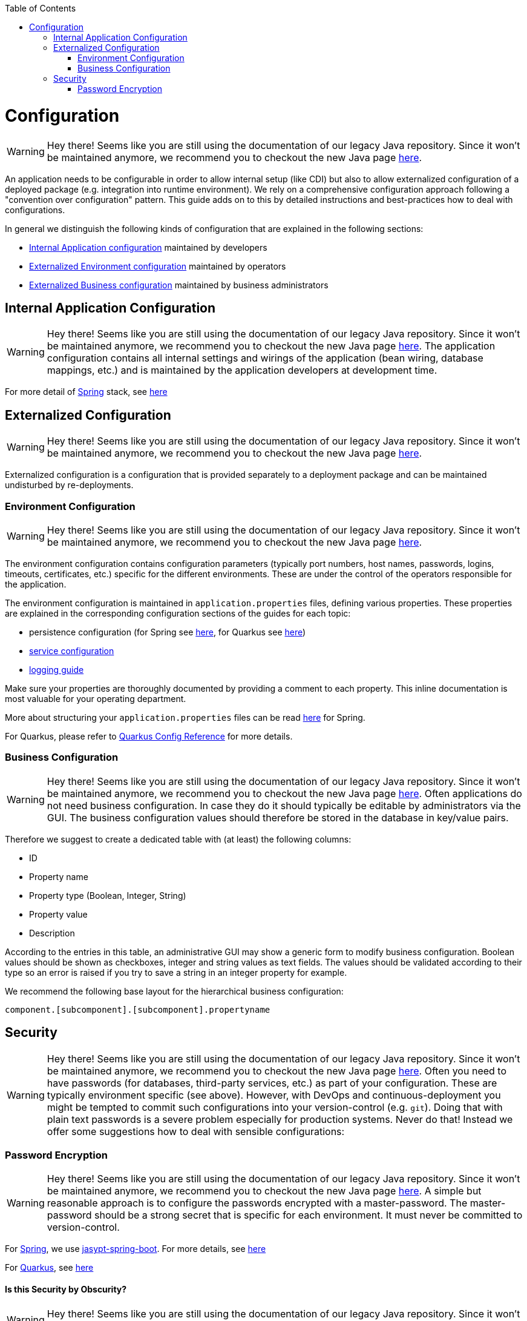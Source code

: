 :toc: macro
toc::[]

= Configuration

WARNING: Hey there! Seems like you are still using the documentation of our legacy Java repository. Since it won't be maintained anymore, we recommend you to checkout the new Java page https://devonfw.com/docs/java/current/[here].

An application needs to be configurable in order to allow internal setup (like CDI) but also to allow externalized configuration of a deployed package (e.g. integration into runtime environment). We rely on a comprehensive configuration approach following a "convention over configuration" pattern. This guide adds on to this by detailed instructions and best-practices how to deal with configurations.

In general we distinguish the following kinds of configuration that are explained in the following sections:

* xref:internal-application-configuration[Internal Application configuration] maintained by developers
* xref:externalized-configuration[Externalized Environment configuration] maintained by operators
* xref:business-configuration[Externalized Business configuration] maintained by business administrators

== Internal Application Configuration

WARNING: Hey there! Seems like you are still using the documentation of our legacy Java repository. Since it won't be maintained anymore, we recommend you to checkout the new Java page https://devonfw.com/docs/java/current/[here].
The application configuration contains all internal settings and wirings of the application (bean wiring, database mappings, etc.) and is maintained by the application developers at development time.

For more detail of link:spring.asciidoc[Spring] stack, see link:spring/guide-spring-configuration.asciidoc#internal-application-configuration[here]

== Externalized Configuration

WARNING: Hey there! Seems like you are still using the documentation of our legacy Java repository. Since it won't be maintained anymore, we recommend you to checkout the new Java page https://devonfw.com/docs/java/current/[here].

Externalized configuration is a configuration that is provided separately to a deployment package and can be maintained undisturbed by re-deployments.

=== Environment Configuration

WARNING: Hey there! Seems like you are still using the documentation of our legacy Java repository. Since it won't be maintained anymore, we recommend you to checkout the new Java page https://devonfw.com/docs/java/current/[here].

The environment configuration contains configuration parameters (typically port numbers, host names, passwords, logins, timeouts, certificates, etc.) specific for the different environments. These are under the control of the operators responsible for the application.

The environment configuration is maintained in `application.properties` files, defining various properties.
These properties are explained in the corresponding configuration sections of the guides for each topic:

* persistence configuration (for Spring see link:spring/guide-spring-configuration.asciidoc#database-configuration[here], for Quarkus see link:quarkus/guide-quarkus-configuration.asciidoc#database-configuration[here])
* link:guide-service-layer.asciidoc#jax-rs-configuration[service configuration]
* link:guide-logging.asciidoc#configuration[logging guide]

Make sure your properties are thoroughly documented by providing a comment to each property. This inline documentation is most valuable for your operating department.

More about structuring your `application.properties` files can be read link:spring/guide-spring-configuration.asciidoc#application-properties-files[here] for Spring.

For Quarkus, please refer to https://quarkus.io/guides/config-reference[Quarkus Config Reference] for more details.

=== Business Configuration

WARNING: Hey there! Seems like you are still using the documentation of our legacy Java repository. Since it won't be maintained anymore, we recommend you to checkout the new Java page https://devonfw.com/docs/java/current/[here].
Often applications do not need business configuration. In case they do it should typically be editable by administrators via the GUI. The business configuration values should therefore be stored in the database in key/value pairs.

Therefore we suggest to create a dedicated table with (at least) the following columns:

* ID
* Property name
* Property type (Boolean, Integer, String)
* Property value
* Description

According to the entries in this table, an administrative GUI may show a generic form to modify business configuration. Boolean values should be shown as checkboxes, integer and string values as text fields. The values should be validated according to their type so an error is raised if you try to save a string in an integer property for example.

We recommend the following base layout for the hierarchical business configuration:

`component.[subcomponent].[subcomponent].propertyname`


== Security

WARNING: Hey there! Seems like you are still using the documentation of our legacy Java repository. Since it won't be maintained anymore, we recommend you to checkout the new Java page https://devonfw.com/docs/java/current/[here].
Often you need to have passwords (for databases, third-party services, etc.) as part of your configuration. These are typically environment specific (see above). However, with DevOps and continuous-deployment you might be tempted to commit such configurations into your version-control (e.g. `git`). Doing that with plain text passwords is a severe problem especially for production systems. Never do that! Instead we offer some suggestions how to deal with sensible configurations:

=== Password Encryption

WARNING: Hey there! Seems like you are still using the documentation of our legacy Java repository. Since it won't be maintained anymore, we recommend you to checkout the new Java page https://devonfw.com/docs/java/current/[here].
A simple but reasonable approach is to configure the passwords encrypted with a master-password. The master-password should be a strong secret that is specific for each environment. It must never be committed to version-control.

For link:spring.asciidoc[Spring], we use https://github.com/ulisesbocchio/jasypt-spring-boot#jasypt-spring-boot[jasypt-spring-boot]. For more details, see link:spring/guide-spring-configuration.asciidoc#password-encryption[here]

For link:quarkus.asciidoc[Quarkus], see link:quarkus/guide-quarkus-configuration.asciidoc#password-encryption[here]

==== Is this Security by Obscurity?

WARNING: Hey there! Seems like you are still using the documentation of our legacy Java repository. Since it won't be maintained anymore, we recommend you to checkout the new Java page https://devonfw.com/docs/java/current/[here].

* Yes, from the point of view to protect the passwords on the target environment this is nothing but security by obscurity. If an attacker somehow got full access to the machine this will only cause him to spend some more time.
* No, if someone only gets the configuration file. So all your developers might have access to the version-control where the config is stored. Others might have access to the software releases that include this configs. But without the master-password that should only be known to specific operators none else can decrypt the password (except with brute-force what will take a very long time, see jasypt for details).
